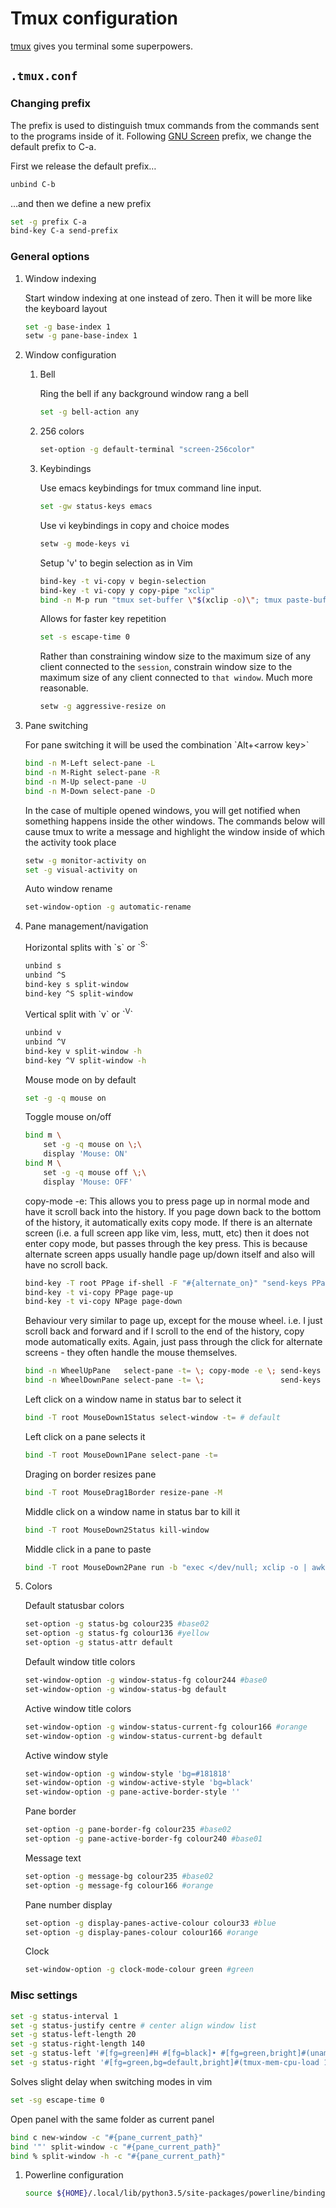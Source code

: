 * Tmux configuration

[[https://tmux.github.io/][tmux]] gives you terminal some superpowers.

** =.tmux.conf=
:PROPERTIES:
:TANGLE: tmux/tmux.conf
:PADLINE: no
:MKDIRP: yes
:END:

*** Changing prefix

The prefix is used to distinguish tmux commands from the commands sent to the programs inside of it. Following [[https://www.gnu.org/software/screen/][GNU Screen]] prefix, we change the default prefix to C-a.

First we release the default prefix...
#+BEGIN_SRC sh
unbind C-b
#+END_SRC

...and then we define a new prefix
#+BEGIN_SRC sh
set -g prefix C-a
bind-key C-a send-prefix
#+END_SRC

*** General options

**** Window indexing

Start window indexing at one instead of zero. Then it will be more like the keyboard layout
#+BEGIN_SRC sh
set -g base-index 1
setw -g pane-base-index 1
#+END_SRC

**** Window configuration

***** Bell

Ring the bell if any background window rang a bell
#+BEGIN_SRC sh
set -g bell-action any
#+END_SRC

***** 256 colors

#+BEGIN_SRC sh
set-option -g default-terminal "screen-256color"
#+end_src

***** Keybindings

Use emacs keybindings for tmux command line input.
#+BEGIN_SRC sh
set -gw status-keys emacs
#+END_SRC

Use vi keybindings in copy and choice modes
#+BEGIN_SRC sh
setw -g mode-keys vi
#+END_SRC

Setup 'v' to begin selection as in Vim
#+BEGIN_SRC sh
bind-key -t vi-copy v begin-selection
bind-key -t vi-copy y copy-pipe "xclip"
bind -n M-p run "tmux set-buffer \"$(xclip -o)\"; tmux paste-buffer"
#+END_SRC

Allows for faster key repetition
#+BEGIN_SRC sh
set -s escape-time 0
#+END_SRC

Rather than constraining window size to the maximum size of any client connected to the =session=, constrain window size to the maximum size of any client connected to =that window=. Much more reasonable.
#+BEGIN_SRC sh
setw -g aggressive-resize on
#+END_SRC

**** Pane switching

For pane switching it will be used the combination `Alt+<arrow key>`
#+BEGIN_SRC sh
bind -n M-Left select-pane -L
bind -n M-Right select-pane -R
bind -n M-Up select-pane -U
bind -n M-Down select-pane -D
#+END_SRC

In the case of multiple opened windows, you will get notified when something happens inside the other windows. The commands below will cause tmux to write a message and highlight the window inside of which the activity took place
#+BEGIN_SRC sh
setw -g monitor-activity on
set -g visual-activity on
#+END_SRC

Auto window rename
#+BEGIN_SRC sh
set-window-option -g automatic-rename
#+END_SRC

**** Pane management/navigation

Horizontal splits with `s` or `^S`
#+BEGIN_SRC sh
unbind s
unbind ^S
bind-key s split-window
bind-key ^S split-window
#+END_SRC

Vertical split with `v` or `^V`
#+BEGIN_SRC sh
unbind v
unbind ^V
bind-key v split-window -h
bind-key ^V split-window -h
#+END_SRC

Mouse mode on by default
#+BEGIN_SRC sh
set -g -q mouse on
#+END_SRC

Toggle mouse on/off
#+BEGIN_SRC sh
bind m \
    set -g -q mouse on \;\
    display 'Mouse: ON'
bind M \
    set -g -q mouse off \;\
    display 'Mouse: OFF'
#+END_SRC

copy-mode -e: This allows you to press page up in normal mode and have it scroll back into the history. If you page down back to the bottom of the history, it automatically exits copy mode. If there is an alternate screen (i.e. a full screen app like vim, less, mutt, etc) then it does not enter copy mode, but passes through the key press. This is because alternate screen apps usually handle page up/down itself and also will have no scroll back.
#+BEGIN_SRC sh
bind-key -T root PPage if-shell -F "#{alternate_on}" "send-keys PPage" "copy-mode -e; send-keys PPage"
bind-key -t vi-copy PPage page-up
bind-key -t vi-copy NPage page-down
#+END_SRC

Behaviour very similar to page up, except for the mouse wheel. i.e. I just scroll back and forward and if I scroll to the end of the history, copy mode automatically exits. Again, just pass through the click for alternate screens - they often handle the mouse themselves.
#+BEGIN_SRC sh
bind -n WheelUpPane   select-pane -t= \; copy-mode -e \; send-keys -M
bind -n WheelDownPane select-pane -t= \;                 send-keys -M
#+END_SRC

Left click on a window name in status bar to select it
#+BEGIN_SRC sh
bind -T root MouseDown1Status select-window -t= # default
#+END_SRC

Left click on a pane selects it
#+BEGIN_SRC sh
bind -T root MouseDown1Pane select-pane -t=
#+END_SRC

Draging on border resizes pane
#+BEGIN_SRC sh
bind -T root MouseDrag1Border resize-pane -M
#+END_SRC

Middle click on a window name in status bar to kill it
#+BEGIN_SRC sh
bind -T root MouseDown2Status kill-window
#+END_SRC

Middle click in a pane to paste
#+BEGIN_SRC sh
bind -T root MouseDown2Pane run -b "exec </dev/null; xclip -o | awk 1 ORS=' ' | tmux load-buffer - ; tmux paste-buffer"
#+END_SRC

**** Colors

Default statusbar colors
#+BEGIN_SRC sh
set-option -g status-bg colour235 #base02
set-option -g status-fg colour136 #yellow
set-option -g status-attr default
#+END_SRC

Default window title colors
#+BEGIN_SRC sh
set-window-option -g window-status-fg colour244 #base0
set-window-option -g window-status-bg default
#+END_SRC

Active window title colors
#+BEGIN_SRC sh
set-window-option -g window-status-current-fg colour166 #orange
set-window-option -g window-status-current-bg default
#+END_SRC

Active window style
#+BEGIN_SRC sh
set-window-option -g window-style 'bg=#181818'
set-window-option -g window-active-style 'bg=black'
set-window-option -g pane-active-border-style ''
#+END_SRC

Pane border
#+BEGIN_SRC sh
set-option -g pane-border-fg colour235 #base02
set-option -g pane-active-border-fg colour240 #base01
#+END_SRC

Message text
#+BEGIN_SRC sh
set-option -g message-bg colour235 #base02
set-option -g message-fg colour166 #orange
#+END_SRC

Pane number display
#+BEGIN_SRC sh
set-option -g display-panes-active-colour colour33 #blue
set-option -g display-panes-colour colour166 #orange
#+END_SRC

Clock
#+BEGIN_SRC sh
set-window-option -g clock-mode-colour green #green
#+END_SRC

*** Misc settings

#+BEGIN_SRC sh
set -g status-interval 1
set -g status-justify centre # center align window list
set -g status-left-length 20
set -g status-right-length 140
set -g status-left '#[fg=green]#H #[fg=black]• #[fg=green,bright]#(uname -r | cut -c 1-6)#[default]'
set -g status-right '#[fg=green,bg=default,bright]#(tmux-mem-cpu-load 1) #[fg=red,dim,bg=default]#(uptime | cut -f 4-5 -d " " | cut -f 1 -d ",") #[fg=white,bg=default]%a%l:%M:%S %p#[default] #[fg=blue]%Y-%m-%d'
#+END_SRC

Solves slight delay when switching modes in vim
#+BEGIN_SRC sh
set -sg escape-time 0
#+END_SRC

Open panel with the same folder as current panel
#+BEGIN_SRC sh
bind c new-window -c "#{pane_current_path}"
bind '"' split-window -c "#{pane_current_path}"
bind % split-window -h -c "#{pane_current_path}"
#+END_SRC

**** Powerline configuration

#+BEGIN_SRC sh
source ${HOME}/.local/lib/python3.5/site-packages/powerline/bindings/tmux/powerline.conf
#+END_SRC

